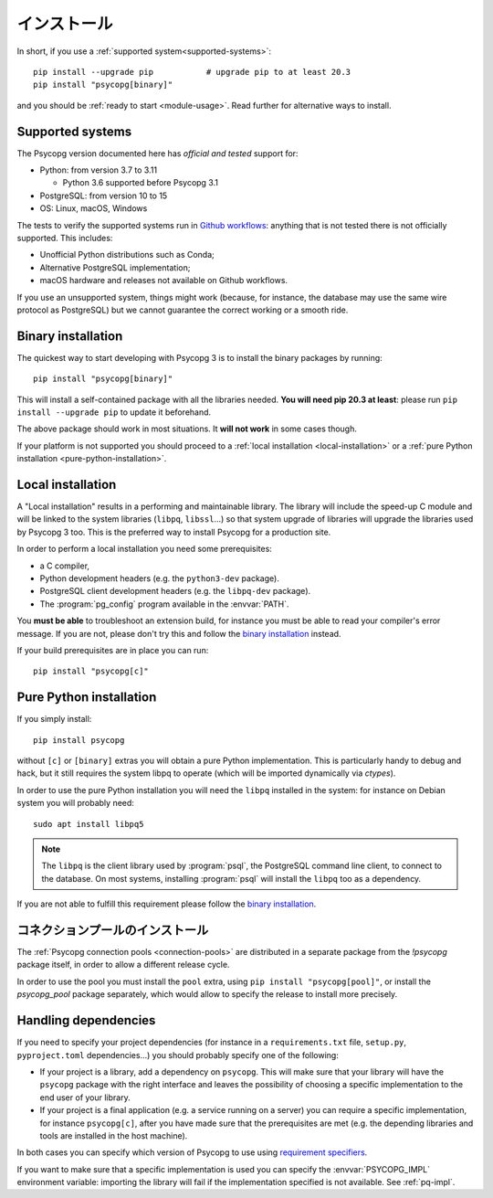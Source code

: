 ..
    .. _installation:

    Installation
    ============

.. _installation:

インストール
============

In short, if you use a :ref:`supported system<supported-systems>`::

    pip install --upgrade pip           # upgrade pip to at least 20.3
    pip install "psycopg[binary]"

and you should be :ref:`ready to start <module-usage>`. Read further for
alternative ways to install.


.. _supported-systems:

Supported systems
-----------------

The Psycopg version documented here has *official and tested* support for:

- Python: from version 3.7 to 3.11

  - Python 3.6 supported before Psycopg 3.1

- PostgreSQL: from version 10 to 15
- OS: Linux, macOS, Windows

The tests to verify the supported systems run in `Github workflows`__:
anything that is not tested there is not officially supported. This includes:

.. __: https://github.com/psycopg/psycopg/actions

- Unofficial Python distributions such as Conda;
- Alternative PostgreSQL implementation;
- macOS hardware and releases not available on Github workflows.

If you use an unsupported system, things might work (because, for instance, the
database may use the same wire protocol as PostgreSQL) but we cannot guarantee
the correct working or a smooth ride.


.. _binary-install:

Binary installation
-------------------

The quickest way to start developing with Psycopg 3 is to install the binary
packages by running::

    pip install "psycopg[binary]"

This will install a self-contained package with all the libraries needed.
**You will need pip 20.3 at least**: please run ``pip install --upgrade pip``
to update it beforehand.

The above package should work in most situations. It **will not work** in
some cases though.

If your platform is not supported you should proceed to a :ref:`local
installation <local-installation>` or a :ref:`pure Python installation
<pure-python-installation>`.

.. seealso::

    Did Psycopg 3 install ok? Great! You can now move on to the :ref:`basic
    module usage <module-usage>` to learn how it works.

    Keep on reading if the above method didn't work and you need a different
    way to install Psycopg 3.

    For further information about the differences between the packages see
    :ref:`pq-impl`.


.. _local-installation:

Local installation
------------------

A "Local installation" results in a performing and maintainable library. The
library will include the speed-up C module and will be linked to the system
libraries (``libpq``, ``libssl``...) so that system upgrade of libraries will
upgrade the libraries used by Psycopg 3 too. This is the preferred way to
install Psycopg for a production site.

In order to perform a local installation you need some prerequisites:

- a C compiler,
- Python development headers (e.g. the ``python3-dev`` package).
- PostgreSQL client development headers (e.g. the ``libpq-dev`` package).
- The :program:`pg_config` program available in the :envvar:`PATH`.

You **must be able** to troubleshoot an extension build, for instance you must
be able to read your compiler's error message. If you are not, please don't
try this and follow the `binary installation`_ instead.

If your build prerequisites are in place you can run::

    pip install "psycopg[c]"


.. _pure-python-installation:

Pure Python installation
------------------------

If you simply install::

    pip install psycopg

without ``[c]`` or ``[binary]`` extras you will obtain a pure Python
implementation. This is particularly handy to debug and hack, but it still
requires the system libpq to operate (which will be imported dynamically via
`ctypes`).

In order to use the pure Python installation you will need the ``libpq``
installed in the system: for instance on Debian system you will probably
need::

    sudo apt install libpq5

.. note::

    The ``libpq`` is the client library used by :program:`psql`, the
    PostgreSQL command line client, to connect to the database.  On most
    systems, installing :program:`psql` will install the ``libpq`` too as a
    dependency.

If you are not able to fulfill this requirement please follow the `binary
installation`_.

..
    .. _pool-installation:

    Installing the connection pool
    ------------------------------

.. _pool-installation:

コネクションプールのインストール
--------------------------------

The :ref:`Psycopg connection pools <connection-pools>` are distributed in a
separate package from the `!psycopg` package itself, in order to allow a
different release cycle.

In order to use the pool you must install the ``pool`` extra, using ``pip
install "psycopg[pool]"``, or install the `psycopg_pool` package separately,
which would allow to specify the release to install more precisely.


Handling dependencies
---------------------

If you need to specify your project dependencies (for instance in a
``requirements.txt`` file, ``setup.py``, ``pyproject.toml`` dependencies...)
you should probably specify one of the following:

- If your project is a library, add a dependency on ``psycopg``. This will
  make sure that your library will have the ``psycopg`` package with the right
  interface and leaves the possibility of choosing a specific implementation
  to the end user of your library.

- If your project is a final application (e.g. a service running on a server)
  you can require a specific implementation, for instance ``psycopg[c]``,
  after you have made sure that the prerequisites are met (e.g. the depending
  libraries and tools are installed in the host machine).

In both cases you can specify which version of Psycopg to use using
`requirement specifiers`__.

.. __: https://pip.pypa.io/en/stable/cli/pip_install/#requirement-specifiers

If you want to make sure that a specific implementation is used you can
specify the :envvar:`PSYCOPG_IMPL` environment variable: importing the library
will fail if the implementation specified is not available. See :ref:`pq-impl`.
